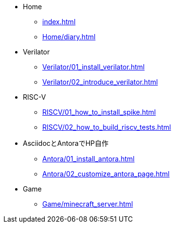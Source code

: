 * Home
** xref:index.adoc[]
** xref:Home/diary.adoc[]
* Verilator
** xref:Verilator/01_install_verilator.adoc[]
** xref:Verilator/02_introduce_verilator.adoc[]
* RISC-V
** xref:RISCV/01_how_to_install_spike.adoc[]
** xref:RISCV/02_how_to_build_riscv_tests.adoc[]
* AsciidocとAntoraでHP自作
** xref:Antora/01_install_antora.adoc[]
** xref:Antora/02_customize_antora_page.adoc[]
// ** xref:Antora/04_add_search_box.adoc[]
// ** xref:Antora/github_actions_note.adoc[]
* Game
** xref:Game/minecraft_server.adoc[]